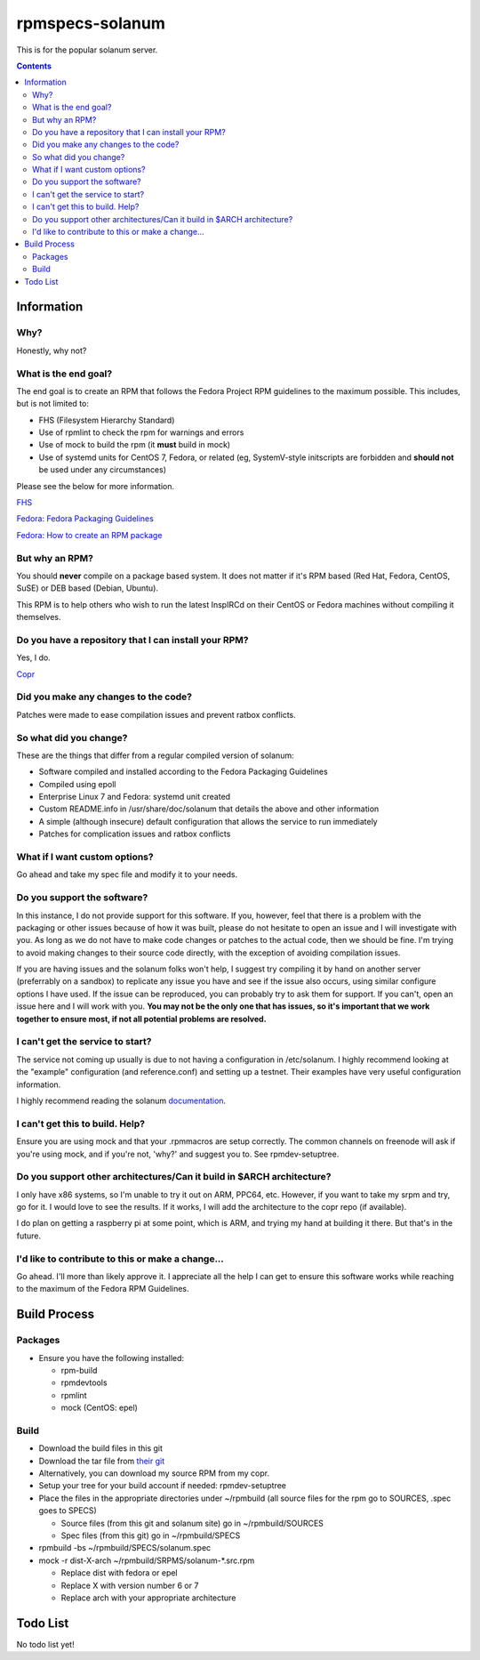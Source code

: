 rpmspecs-solanum
^^^^^^^^^^^^^^^^

This is for the popular solanum server.

.. contents::

Information
-----------

Why?
++++

Honestly, why not?

What is the end goal?
+++++++++++++++++++++

The end goal is to create an RPM that follows the Fedora Project RPM guidelines to the maximum possible. This includes, but is not limited to:

* FHS (Filesystem Hierarchy Standard)
* Use of rpmlint to check the rpm for warnings and errors
* Use of mock to build the rpm (it **must** build in mock)
* Use of systemd units for CentOS 7, Fedora, or related (eg, SystemV-style initscripts are forbidden and **should not** be used under any circumstances)

Please see the below for more information. 

`FHS <http://www.pathname.com/fhs/>`_

`Fedora: Fedora Packaging Guidelines <https://fedoraproject.org/wiki/Packaging:Guidelines>`_

`Fedora: How to create an RPM package <https://fedoraproject.org/wiki/How_to_create_an_RPM_package>`_

But why an RPM?
+++++++++++++++

You should **never** compile on a package based system. It does not matter if it's RPM based (Red Hat, Fedora, CentOS, SuSE) or DEB based (Debian, Ubuntu). 

This RPM is to help others who wish to run the latest InspIRCd on their CentOS or Fedora machines without compiling it themselves.

Do you have a repository that I can install your RPM?
+++++++++++++++++++++++++++++++++++++++++++++++++++++

Yes, I do.

`Copr <https://copr.fedorainfracloud.org/coprs/nalika/>`_ 

Did you make any changes to the code?
+++++++++++++++++++++++++++++++++++++

Patches were made to ease compilation issues and prevent ratbox conflicts.

So what did you change?
+++++++++++++++++++++++

These are the things that differ from a regular compiled version of solanum:

* Software compiled and installed according to the Fedora Packaging Guidelines
* Compiled using epoll
* Enterprise Linux 7 and Fedora: systemd unit created
* Custom README.info in /usr/share/doc/solanum that details the above and other information
* A simple (although insecure) default configuration that allows the service to run immediately
* Patches for complication issues and ratbox conflicts

What if I want custom options?
++++++++++++++++++++++++++++++

Go ahead and take my spec file and modify it to your needs.

Do you support the software?
++++++++++++++++++++++++++++

In this instance, I do not provide support for this software. If you, however, feel that there is a problem with the packaging or other issues because of how it was built, please do not hesitate to open an issue and I will investigate with you. As long as we do not have to make code changes or patches to the actual code, then we should be fine. I'm trying to avoid making changes to their source code directly, with the exception of avoiding compilation issues.

If you are having issues and the solanum folks won't help, I suggest try compiling it by hand on another server (preferrably on a sandbox) to replicate any issue you have and see if the issue also occurs, using similar configure options I have used. If the issue can be reproduced, you can probably try to ask them for support. If you can't, open an issue here and I will work with you. **You may not be the only one that has issues, so it's important that we work together to ensure most, if not all potential problems are resolved.**

I can't get the service to start?
+++++++++++++++++++++++++++++++++

The service not coming up usually is due to not having a configuration in /etc/solanum. I highly recommend looking at the "example" configuration (and reference.conf) and setting up a testnet. Their examples have very useful configuration information.

I highly recommend reading the solanum `documentation <https://solanum.readthedocs.io>`_.

I can't get this to build. Help?
++++++++++++++++++++++++++++++++

Ensure you are using mock and that your .rpmmacros are setup correctly. The common channels on freenode will ask if you're using mock, and if you're not, 'why?' and suggest you to. See rpmdev-setuptree.

Do you support other architectures/Can it build in $ARCH architecture?
++++++++++++++++++++++++++++++++++++++++++++++++++++++++++++++++++++++

I only have x86 systems, so I'm unable to try it out on ARM, PPC64, etc. However, if you want to take my srpm and try, go for it. I would love to see the results. If it works, I will add the architecture to the copr repo (if available).

I do plan on getting a raspberry pi at some point, which is ARM, and trying my hand at building it there. But that's in the future.

I'd like to contribute to this or make a change...
++++++++++++++++++++++++++++++++++++++++++++++++++

Go ahead. I'll more than likely approve it. I appreciate all the help I can get to ensure this software works while reaching to the maximum of the Fedora RPM Guidelines.

Build Process
-------------

Packages
++++++++

* Ensure you have the following installed: 

  * rpm-build
  * rpmdevtools
  * rpmlint
  * mock (CentOS: epel)

Build
+++++

* Download the build files in this git
* Download the tar file from `their git <https://github.com/solanum-ircd/solanum/releases>`_
* Alternatively, you can download my source RPM from my copr.
* Setup your tree for your build account if needed: rpmdev-setuptree
* Place the files in the appropriate directories under ~/rpmbuild (all source files for the rpm go to SOURCES, .spec goes to SPECS)

  * Source files (from this git and solanum site) go in ~/rpmbuild/SOURCES
  * Spec files (from this git) go in ~/rpmbuild/SPECS

* rpmbuild -bs ~/rpmbuild/SPECS/solanum.spec
* mock -r dist-X-arch ~/rpmbuild/SRPMS/solanum-*.src.rpm 

  * Replace dist with fedora or epel
  * Replace X with version number 6 or 7
  * Replace arch with your appropriate architecture

Todo List
---------

No todo list yet!

